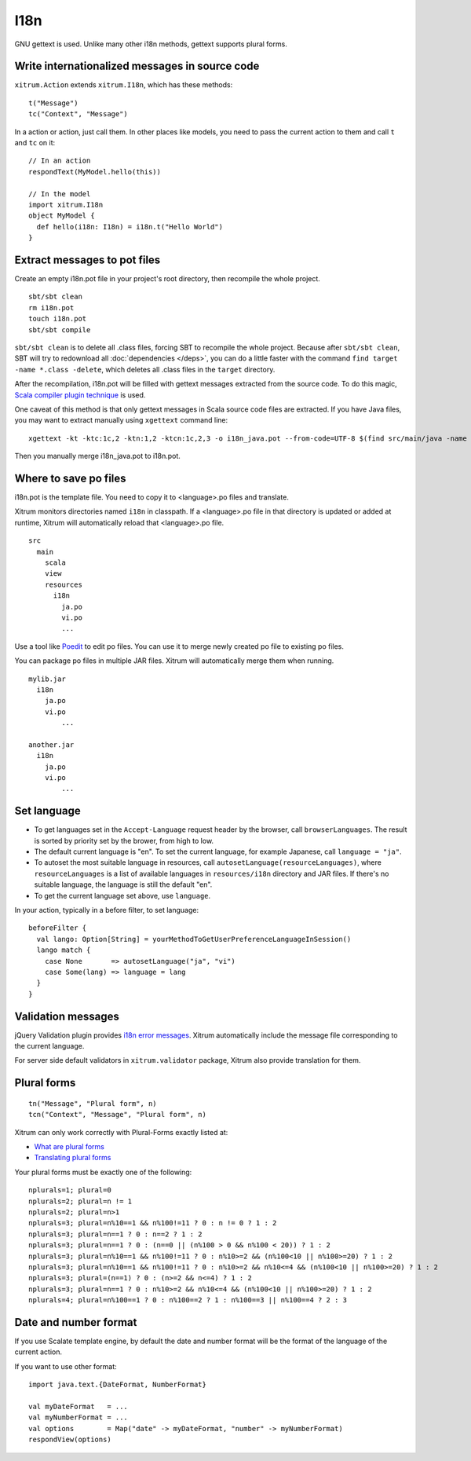 I18n
====

GNU gettext is used. Unlike many other i18n methods, gettext supports plural forms.

.. image:: ../img/poedit.png

Write internationalized messages in source code
-----------------------------------------------

``xitrum.Action`` extends ``xitrum.I18n``, which has these methods:

::

  t("Message")
  tc("Context", "Message")

In a action or action, just call them.
In other places like models, you need to pass the current action to them and
call ``t`` and ``tc`` on it:

::

  // In an action
  respondText(MyModel.hello(this))

  // In the model
  import xitrum.I18n
  object MyModel {
    def hello(i18n: I18n) = i18n.t("Hello World")
  }

Extract messages to pot files
-----------------------------

Create an empty i18n.pot file in your project's root directory, then recompile
the whole project.

::

  sbt/sbt clean
  rm i18n.pot
  touch i18n.pot
  sbt/sbt compile

``sbt/sbt clean`` is to delete all .class files, forcing SBT to recompile the whole
project. Because after ``sbt/sbt clean``, SBT will try to redownload all :doc:`dependencies </deps>`,
you can do a little faster with the command ``find target -name *.class -delete``,
which deletes all .class files in the ``target`` directory.

After the recompilation, i18n.pot will be filled with gettext messages extracted
from the source code. To do this magic, `Scala compiler plugin technique <http://www.scala-lang.org/node/140>`_
is used.

One caveat of this method is that only gettext messages in Scala source code
files are extracted. If you have Java files, you may want to extract manually
using ``xgettext`` command line:

::

  xgettext -kt -ktc:1c,2 -ktn:1,2 -ktcn:1c,2,3 -o i18n_java.pot --from-code=UTF-8 $(find src/main/java -name "*.java")

Then you manually merge i18n_java.pot to i18n.pot.

Where to save po files
----------------------

i18n.pot is the template file. You need to copy it to <language>.po files and
translate.

Xitrum monitors directories named ``i18n`` in classpath.
If a <language>.po file in that directory is updated or added at runtime,
Xitrum will automatically reload that <language>.po file.

::

  src
    main
      scala
      view
      resources
        i18n
          ja.po
          vi.po
          ...

Use a tool like `Poedit <http://www.poedit.net/>`_ to edit po files.
You can use it to merge newly created po file to existing po files.

You can package po files in multiple JAR files. Xitrum will automatically merge
them when running.

::

  mylib.jar
    i18n
      ja.po
      vi.po
	  ...

  another.jar
    i18n
      ja.po
      vi.po
	  ...

Set language
------------

* To get languages set in the ``Accept-Language`` request header by the browser,
  call ``browserLanguages``. The result is sorted by priority set by the brower,
  from high to low.
* The default current language is "en". To set the current language, for example
  Japanese, call ``language = "ja"``.
* To autoset the most suitable language in resources, call
  ``autosetLanguage(resourceLanguages)``, where
  ``resourceLanguages`` is a list of available languages in
  ``resources/i18n`` directory and JAR files.
  If there's no suitable language, the language is still the default "en".
* To get the current language set above, use ``language``.

In your action, typically in a before filter, to set language:

::

  beforeFilter {
    val lango: Option[String] = yourMethodToGetUserPreferenceLanguageInSession()
    lango match {
      case None       => autosetLanguage("ja", "vi")
      case Some(lang) => language = lang
    }
  }

Validation messages
-------------------

jQuery Validation plugin provides `i18n error messages <https://github.com/jzaefferer/jquery-validation/tree/master/src/localization>`_.
Xitrum automatically include the message file corresponding to the current language.

For server side default validators in ``xitrum.validator`` package, Xitrum also
provide translation for them.

Plural forms
------------

::

  tn("Message", "Plural form", n)
  tcn("Context", "Message", "Plural form", n)

Xitrum can only work correctly with Plural-Forms exactly listed at:

* `What are plural forms <http://www.gnu.org/software/gettext/manual/html_node/Plural-forms.html#Plural-forms>`_
* `Translating plural forms <http://www.gnu.org/software/gettext/manual/html_node/Translating-plural-forms.html#Translating-plural-forms>`_

Your plural forms must be exactly one of the following:

::

  nplurals=1; plural=0
  nplurals=2; plural=n != 1
  nplurals=2; plural=n>1
  nplurals=3; plural=n%10==1 && n%100!=11 ? 0 : n != 0 ? 1 : 2
  nplurals=3; plural=n==1 ? 0 : n==2 ? 1 : 2
  nplurals=3; plural=n==1 ? 0 : (n==0 || (n%100 > 0 && n%100 < 20)) ? 1 : 2
  nplurals=3; plural=n%10==1 && n%100!=11 ? 0 : n%10>=2 && (n%100<10 || n%100>=20) ? 1 : 2
  nplurals=3; plural=n%10==1 && n%100!=11 ? 0 : n%10>=2 && n%10<=4 && (n%100<10 || n%100>=20) ? 1 : 2
  nplurals=3; plural=(n==1) ? 0 : (n>=2 && n<=4) ? 1 : 2
  nplurals=3; plural=n==1 ? 0 : n%10>=2 && n%10<=4 && (n%100<10 || n%100>=20) ? 1 : 2
  nplurals=4; plural=n%100==1 ? 0 : n%100==2 ? 1 : n%100==3 || n%100==4 ? 2 : 3

Date and number format
----------------------

If you use Scalate template engine, by default the date and number format will
be the format of the language of the current action.

If you want to use other format:

::

  import java.text.{DateFormat, NumberFormat}

  val myDateFormat   = ...
  val myNumberFormat = ...
  val options        = Map("date" -> myDateFormat, "number" -> myNumberFormat)
  respondView(options)
